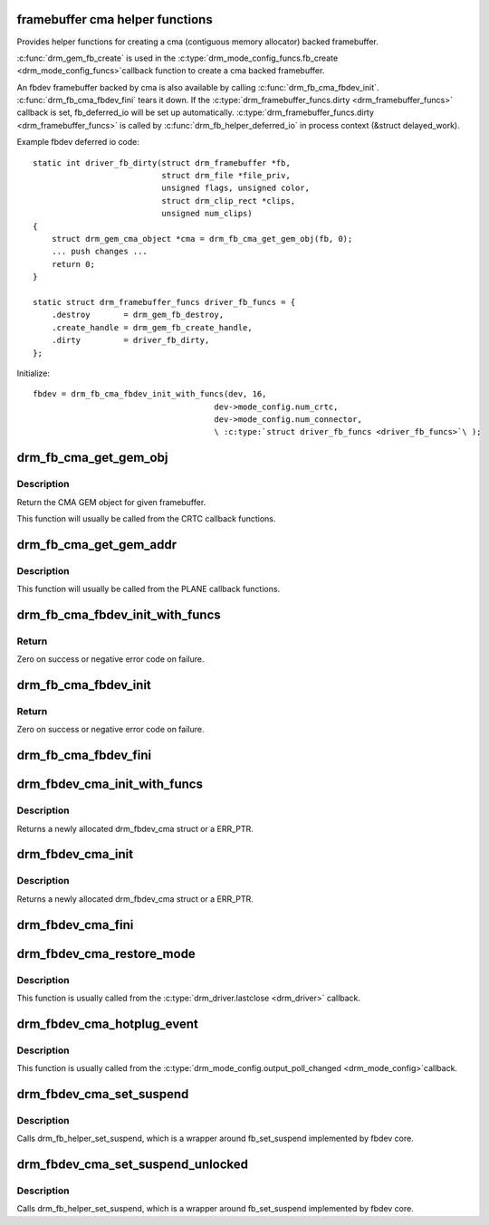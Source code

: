 .. -*- coding: utf-8; mode: rst -*-
.. src-file: drivers/gpu/drm/drm_fb_cma_helper.c

.. _`framebuffer-cma-helper-functions`:

framebuffer cma helper functions
================================

Provides helper functions for creating a cma (contiguous memory allocator)
backed framebuffer.

\ :c:func:`drm_gem_fb_create`\  is used in the \ :c:type:`drm_mode_config_funcs.fb_create <drm_mode_config_funcs>`\ 
callback function to create a cma backed framebuffer.

An fbdev framebuffer backed by cma is also available by calling
\ :c:func:`drm_fb_cma_fbdev_init`\ . \ :c:func:`drm_fb_cma_fbdev_fini`\  tears it down.
If the \ :c:type:`drm_framebuffer_funcs.dirty <drm_framebuffer_funcs>`\  callback is set, fb_deferred_io will be
set up automatically. \ :c:type:`drm_framebuffer_funcs.dirty <drm_framebuffer_funcs>`\  is called by
\ :c:func:`drm_fb_helper_deferred_io`\  in process context (&struct delayed_work).

Example fbdev deferred io code::

    static int driver_fb_dirty(struct drm_framebuffer *fb,
                               struct drm_file *file_priv,
                               unsigned flags, unsigned color,
                               struct drm_clip_rect *clips,
                               unsigned num_clips)
    {
        struct drm_gem_cma_object *cma = drm_fb_cma_get_gem_obj(fb, 0);
        ... push changes ...
        return 0;
    }

    static struct drm_framebuffer_funcs driver_fb_funcs = {
        .destroy       = drm_gem_fb_destroy,
        .create_handle = drm_gem_fb_create_handle,
        .dirty         = driver_fb_dirty,
    };

Initialize::

    fbdev = drm_fb_cma_fbdev_init_with_funcs(dev, 16,
                                          dev->mode_config.num_crtc,
                                          dev->mode_config.num_connector,
                                          \ :c:type:`struct driver_fb_funcs <driver_fb_funcs>`\ );

.. _`drm_fb_cma_get_gem_obj`:

drm_fb_cma_get_gem_obj
======================

.. c:function:: struct drm_gem_cma_object *drm_fb_cma_get_gem_obj(struct drm_framebuffer *fb, unsigned int plane)

    Get CMA GEM object for framebuffer

    :param struct drm_framebuffer \*fb:
        The framebuffer

    :param unsigned int plane:
        Which plane

.. _`drm_fb_cma_get_gem_obj.description`:

Description
-----------

Return the CMA GEM object for given framebuffer.

This function will usually be called from the CRTC callback functions.

.. _`drm_fb_cma_get_gem_addr`:

drm_fb_cma_get_gem_addr
=======================

.. c:function:: dma_addr_t drm_fb_cma_get_gem_addr(struct drm_framebuffer *fb, struct drm_plane_state *state, unsigned int plane)

    Get physical address for framebuffer

    :param struct drm_framebuffer \*fb:
        The framebuffer

    :param struct drm_plane_state \*state:
        Which state of drm plane

    :param unsigned int plane:
        Which plane
        Return the CMA GEM address for given framebuffer.

.. _`drm_fb_cma_get_gem_addr.description`:

Description
-----------

This function will usually be called from the PLANE callback functions.

.. _`drm_fb_cma_fbdev_init_with_funcs`:

drm_fb_cma_fbdev_init_with_funcs
================================

.. c:function:: int drm_fb_cma_fbdev_init_with_funcs(struct drm_device *dev, unsigned int preferred_bpp, unsigned int max_conn_count, const struct drm_framebuffer_funcs *funcs)

    Allocate and initialize fbdev emulation

    :param struct drm_device \*dev:
        DRM device

    :param unsigned int preferred_bpp:
        Preferred bits per pixel for the device.
        \ ``dev``\ ->mode_config.preferred_depth is used if this is zero.

    :param unsigned int max_conn_count:
        Maximum number of connectors.
        \ ``dev``\ ->mode_config.num_connector is used if this is zero.

    :param const struct drm_framebuffer_funcs \*funcs:
        Framebuffer functions, in particular a custom \ :c:func:`dirty`\  callback.
        Can be NULL.

.. _`drm_fb_cma_fbdev_init_with_funcs.return`:

Return
------

Zero on success or negative error code on failure.

.. _`drm_fb_cma_fbdev_init`:

drm_fb_cma_fbdev_init
=====================

.. c:function:: int drm_fb_cma_fbdev_init(struct drm_device *dev, unsigned int preferred_bpp, unsigned int max_conn_count)

    Allocate and initialize fbdev emulation

    :param struct drm_device \*dev:
        DRM device

    :param unsigned int preferred_bpp:
        Preferred bits per pixel for the device.
        \ ``dev``\ ->mode_config.preferred_depth is used if this is zero.

    :param unsigned int max_conn_count:
        Maximum number of connectors.
        \ ``dev``\ ->mode_config.num_connector is used if this is zero.

.. _`drm_fb_cma_fbdev_init.return`:

Return
------

Zero on success or negative error code on failure.

.. _`drm_fb_cma_fbdev_fini`:

drm_fb_cma_fbdev_fini
=====================

.. c:function:: void drm_fb_cma_fbdev_fini(struct drm_device *dev)

    Teardown fbdev emulation

    :param struct drm_device \*dev:
        DRM device

.. _`drm_fbdev_cma_init_with_funcs`:

drm_fbdev_cma_init_with_funcs
=============================

.. c:function:: struct drm_fbdev_cma *drm_fbdev_cma_init_with_funcs(struct drm_device *dev, unsigned int preferred_bpp, unsigned int max_conn_count, const struct drm_framebuffer_funcs *funcs)

    Allocate and initializes a drm_fbdev_cma struct

    :param struct drm_device \*dev:
        DRM device

    :param unsigned int preferred_bpp:
        Preferred bits per pixel for the device

    :param unsigned int max_conn_count:
        Maximum number of connectors

    :param const struct drm_framebuffer_funcs \*funcs:
        fb helper functions, in particular a custom \ :c:func:`dirty`\  callback

.. _`drm_fbdev_cma_init_with_funcs.description`:

Description
-----------

Returns a newly allocated drm_fbdev_cma struct or a ERR_PTR.

.. _`drm_fbdev_cma_init`:

drm_fbdev_cma_init
==================

.. c:function:: struct drm_fbdev_cma *drm_fbdev_cma_init(struct drm_device *dev, unsigned int preferred_bpp, unsigned int max_conn_count)

    Allocate and initializes a drm_fbdev_cma struct

    :param struct drm_device \*dev:
        DRM device

    :param unsigned int preferred_bpp:
        Preferred bits per pixel for the device

    :param unsigned int max_conn_count:
        Maximum number of connectors

.. _`drm_fbdev_cma_init.description`:

Description
-----------

Returns a newly allocated drm_fbdev_cma struct or a ERR_PTR.

.. _`drm_fbdev_cma_fini`:

drm_fbdev_cma_fini
==================

.. c:function:: void drm_fbdev_cma_fini(struct drm_fbdev_cma *fbdev_cma)

    Free drm_fbdev_cma struct

    :param struct drm_fbdev_cma \*fbdev_cma:
        The drm_fbdev_cma struct

.. _`drm_fbdev_cma_restore_mode`:

drm_fbdev_cma_restore_mode
==========================

.. c:function:: void drm_fbdev_cma_restore_mode(struct drm_fbdev_cma *fbdev_cma)

    Restores initial framebuffer mode

    :param struct drm_fbdev_cma \*fbdev_cma:
        The drm_fbdev_cma struct, may be NULL

.. _`drm_fbdev_cma_restore_mode.description`:

Description
-----------

This function is usually called from the \ :c:type:`drm_driver.lastclose <drm_driver>`\  callback.

.. _`drm_fbdev_cma_hotplug_event`:

drm_fbdev_cma_hotplug_event
===========================

.. c:function:: void drm_fbdev_cma_hotplug_event(struct drm_fbdev_cma *fbdev_cma)

    Poll for hotpulug events

    :param struct drm_fbdev_cma \*fbdev_cma:
        The drm_fbdev_cma struct, may be NULL

.. _`drm_fbdev_cma_hotplug_event.description`:

Description
-----------

This function is usually called from the \ :c:type:`drm_mode_config.output_poll_changed <drm_mode_config>`\ 
callback.

.. _`drm_fbdev_cma_set_suspend`:

drm_fbdev_cma_set_suspend
=========================

.. c:function:: void drm_fbdev_cma_set_suspend(struct drm_fbdev_cma *fbdev_cma, bool state)

    wrapper around drm_fb_helper_set_suspend

    :param struct drm_fbdev_cma \*fbdev_cma:
        The drm_fbdev_cma struct, may be NULL

    :param bool state:
        desired state, zero to resume, non-zero to suspend

.. _`drm_fbdev_cma_set_suspend.description`:

Description
-----------

Calls drm_fb_helper_set_suspend, which is a wrapper around
fb_set_suspend implemented by fbdev core.

.. _`drm_fbdev_cma_set_suspend_unlocked`:

drm_fbdev_cma_set_suspend_unlocked
==================================

.. c:function:: void drm_fbdev_cma_set_suspend_unlocked(struct drm_fbdev_cma *fbdev_cma, bool state)

    wrapper around drm_fb_helper_set_suspend_unlocked

    :param struct drm_fbdev_cma \*fbdev_cma:
        The drm_fbdev_cma struct, may be NULL

    :param bool state:
        desired state, zero to resume, non-zero to suspend

.. _`drm_fbdev_cma_set_suspend_unlocked.description`:

Description
-----------

Calls drm_fb_helper_set_suspend, which is a wrapper around
fb_set_suspend implemented by fbdev core.

.. This file was automatic generated / don't edit.

